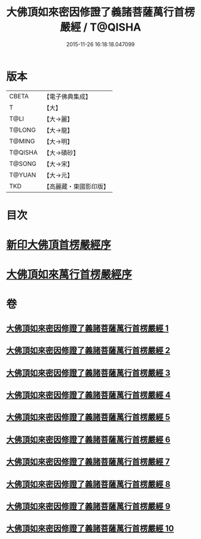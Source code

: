 #+TITLE: 大佛頂如來密因修證了義諸菩薩萬行首楞嚴經 / T@QISHA
#+DATE: 2015-11-26 16:18:18.047099
* 版本
 |     CBETA|【電子佛典集成】|
 |         T|【大】     |
 |      T@LI|【大→麗】   |
 |    T@LONG|【大→龍】   |
 |    T@MING|【大→明】   |
 |   T@QISHA|【大→磧砂】  |
 |    T@SONG|【大→宋】   |
 |    T@YUAN|【大→元】   |
 |       TKD|【高麗藏・東國影印版】|

* 目次
* [[file:KR6j0118_001.txt::001-0105b26][新印大佛頂首楞嚴經序]]
* [[file:KR6j0118_001.txt::0105c21][大佛頂如來萬行首楞嚴經序]]
* 卷
** [[file:KR6j0118_001.txt][大佛頂如來密因修證了義諸菩薩萬行首楞嚴經 1]]
** [[file:KR6j0118_002.txt][大佛頂如來密因修證了義諸菩薩萬行首楞嚴經 2]]
** [[file:KR6j0118_003.txt][大佛頂如來密因修證了義諸菩薩萬行首楞嚴經 3]]
** [[file:KR6j0118_004.txt][大佛頂如來密因修證了義諸菩薩萬行首楞嚴經 4]]
** [[file:KR6j0118_005.txt][大佛頂如來密因修證了義諸菩薩萬行首楞嚴經 5]]
** [[file:KR6j0118_006.txt][大佛頂如來密因修證了義諸菩薩萬行首楞嚴經 6]]
** [[file:KR6j0118_007.txt][大佛頂如來密因修證了義諸菩薩萬行首楞嚴經 7]]
** [[file:KR6j0118_008.txt][大佛頂如來密因修證了義諸菩薩萬行首楞嚴經 8]]
** [[file:KR6j0118_009.txt][大佛頂如來密因修證了義諸菩薩萬行首楞嚴經 9]]
** [[file:KR6j0118_010.txt][大佛頂如來密因修證了義諸菩薩萬行首楞嚴經 10]]
